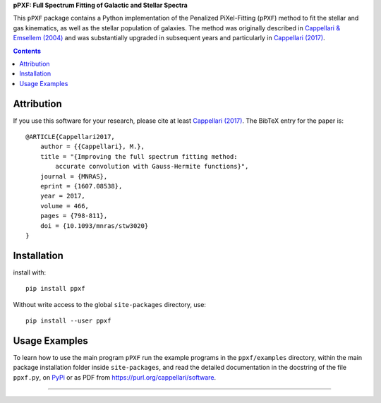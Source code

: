 
**pPXF: Full Spectrum Fitting of Galactic and Stellar Spectra**

.. image:: http://www-astro.physics.ox.ac.uk/~mxc/software/ppxf_logo.png
.. image:: https://img.shields.io/pypi/v/ppxf.svg
    :target: https://pypi.org/project/ppxf/
.. image:: https://img.shields.io/badge/arXiv-1607.08538-orange.svg
    :target: https://arxiv.org/abs/1607.08538
.. image:: https://img.shields.io/badge/DOI-10.1093/mnras/stw3020-green.svg
        :target: https://doi.org/10.1093/mnras/stw3020

This ``pPXF`` package contains a Python implementation of the Penalized
PiXel-Fitting (``pPXF``) method to fit the stellar and gas kinematics,
as well as the stellar population of galaxies. The method was originally
described in `Cappellari & Emsellem (2004)
<https://ui.adsabs.harvard.edu/abs/2004PASP..116..138C>`_
and was substantially upgraded in subsequent years and particularly in 
`Cappellari (2017) <https://ui.adsabs.harvard.edu/abs/2017MNRAS.466..798C>`_.

.. contents:: :depth: 1

Attribution
-----------

If you use this software for your research, please cite at least
`Cappellari (2017) <https://ui.adsabs.harvard.edu/abs/2017MNRAS.466..798C>`_.
The BibTeX entry for the paper is::

    @ARTICLE{Cappellari2017,
        author = {{Cappellari}, M.},
        title = "{Improving the full spectrum fitting method:
            accurate convolution with Gauss-Hermite functions}",
        journal = {MNRAS},
        eprint = {1607.08538},
        year = 2017,
        volume = 466,
        pages = {798-811},
        doi = {10.1093/mnras/stw3020}
    }

Installation
------------

install with::

    pip install ppxf

Without write access to the global ``site-packages`` directory, use::

    pip install --user ppxf

Usage Examples
--------------

To learn how to use the main program ``pPXF`` run the example programs in the
``ppxf/examples`` directory, within the main package installation folder inside
``site-packages``, and read the detailed documentation in the docstring of the
file ``ppxf.py``, on `PyPi <https://pypi.org/project/ppxf/>`_ or as PDF from
`<https://purl.org/cappellari/software>`_.

###########################################################################
